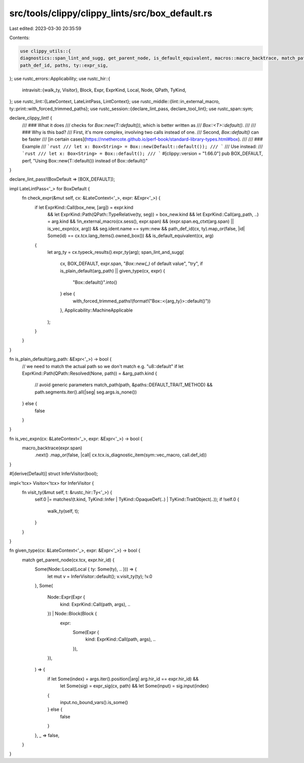 src/tools/clippy/clippy_lints/src/box_default.rs
================================================

Last edited: 2023-03-30 20:35:59

Contents:

.. code-block:: rs

    use clippy_utils::{
    diagnostics::span_lint_and_sugg, get_parent_node, is_default_equivalent, macros::macro_backtrace, match_path,
    path_def_id, paths, ty::expr_sig,
};
use rustc_errors::Applicability;
use rustc_hir::{
    intravisit::{walk_ty, Visitor},
    Block, Expr, ExprKind, Local, Node, QPath, TyKind,
};
use rustc_lint::{LateContext, LateLintPass, LintContext};
use rustc_middle::{lint::in_external_macro, ty::print::with_forced_trimmed_paths};
use rustc_session::{declare_lint_pass, declare_tool_lint};
use rustc_span::sym;

declare_clippy_lint! {
    /// ### What it does
    /// checks for `Box::new(T::default())`, which is better written as
    /// `Box::<T>::default()`.
    ///
    /// ### Why is this bad?
    /// First, it's more complex, involving two calls instead of one.
    /// Second, `Box::default()` can be faster
    /// [in certain cases](https://nnethercote.github.io/perf-book/standard-library-types.html#box).
    ///
    /// ### Example
    /// ```rust
    /// let x: Box<String> = Box::new(Default::default());
    /// ```
    /// Use instead:
    /// ```rust
    /// let x: Box<String> = Box::default();
    /// ```
    #[clippy::version = "1.66.0"]
    pub BOX_DEFAULT,
    perf,
    "Using Box::new(T::default()) instead of Box::default()"
}

declare_lint_pass!(BoxDefault => [BOX_DEFAULT]);

impl LateLintPass<'_> for BoxDefault {
    fn check_expr(&mut self, cx: &LateContext<'_>, expr: &Expr<'_>) {
        if let ExprKind::Call(box_new, [arg]) = expr.kind
            && let ExprKind::Path(QPath::TypeRelative(ty, seg)) = box_new.kind
            && let ExprKind::Call(arg_path, ..) = arg.kind
            && !in_external_macro(cx.sess(), expr.span)
            && (expr.span.eq_ctxt(arg.span) || is_vec_expn(cx, arg))
            && seg.ident.name == sym::new
            && path_def_id(cx, ty).map_or(false, |id| Some(id) == cx.tcx.lang_items().owned_box())
            && is_default_equivalent(cx, arg)
        {
            let arg_ty = cx.typeck_results().expr_ty(arg);
            span_lint_and_sugg(
                cx,
                BOX_DEFAULT,
                expr.span,
                "`Box::new(_)` of default value",
                "try",
                if is_plain_default(arg_path) || given_type(cx, expr) {
                    "Box::default()".into()
                } else {
                    with_forced_trimmed_paths!(format!("Box::<{arg_ty}>::default()"))
                },
                Applicability::MachineApplicable
            );
        }
    }
}

fn is_plain_default(arg_path: &Expr<'_>) -> bool {
    // we need to match the actual path so we don't match e.g. "u8::default"
    if let ExprKind::Path(QPath::Resolved(None, path)) = &arg_path.kind {
        // avoid generic parameters
        match_path(path, &paths::DEFAULT_TRAIT_METHOD) && path.segments.iter().all(|seg| seg.args.is_none())
    } else {
        false
    }
}

fn is_vec_expn(cx: &LateContext<'_>, expr: &Expr<'_>) -> bool {
    macro_backtrace(expr.span)
        .next()
        .map_or(false, |call| cx.tcx.is_diagnostic_item(sym::vec_macro, call.def_id))
}

#[derive(Default)]
struct InferVisitor(bool);

impl<'tcx> Visitor<'tcx> for InferVisitor {
    fn visit_ty(&mut self, t: &rustc_hir::Ty<'_>) {
        self.0 |= matches!(t.kind, TyKind::Infer | TyKind::OpaqueDef(..) | TyKind::TraitObject(..));
        if !self.0 {
            walk_ty(self, t);
        }
    }
}

fn given_type(cx: &LateContext<'_>, expr: &Expr<'_>) -> bool {
    match get_parent_node(cx.tcx, expr.hir_id) {
        Some(Node::Local(Local { ty: Some(ty), .. })) => {
            let mut v = InferVisitor::default();
            v.visit_ty(ty);
            !v.0
        },
        Some(
            Node::Expr(Expr {
                kind: ExprKind::Call(path, args),
                ..
            }) | Node::Block(Block {
                expr:
                    Some(Expr {
                        kind: ExprKind::Call(path, args),
                        ..
                    }),
                ..
            }),
        ) => {
            if let Some(index) = args.iter().position(|arg| arg.hir_id == expr.hir_id) &&
                let Some(sig) = expr_sig(cx, path) &&
                let Some(input) = sig.input(index)
            {
                input.no_bound_vars().is_some()
            } else {
                false
            }
        },
        _ => false,
    }
}


